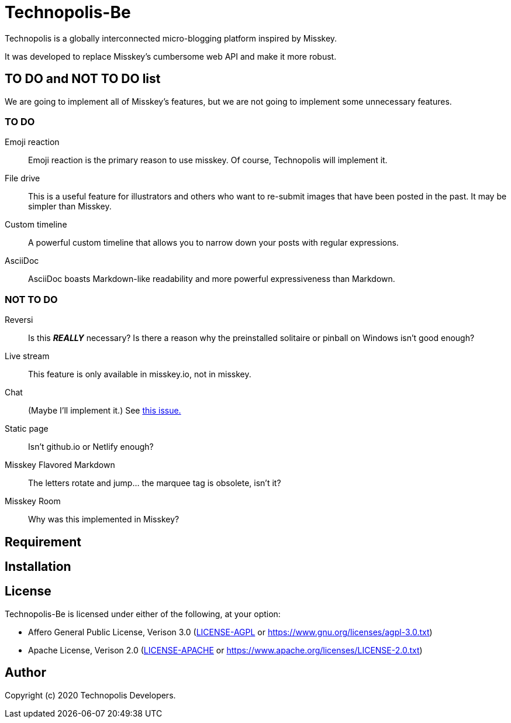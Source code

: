 = Technopolis-Be

Technopolis is a globally interconnected micro-blogging platform inspired by Misskey.

It was developed to replace Misskey’s cumbersome web API and make it more robust.

== TO DO and NOT TO DO list

We are going to implement all of Misskey's features, but we are not going to implement some unnecessary features.

=== TO DO

Emoji reaction:: 
Emoji reaction is the primary reason to use misskey. Of course, Technopolis will implement it.
File drive:: This is a useful feature for illustrators and others who want to re-submit images that have been posted in the past. It may be simpler than Misskey.
Custom timeline:: A powerful custom timeline that allows you to narrow down your posts with regular expressions.
AsciiDoc:: AsciiDoc boasts Markdown-like readability and more powerful expressiveness than Markdown.

=== NOT TO DO

Reversi:: Is this _**REALLY**_ necessary? Is there a reason why the preinstalled solitaire or pinball on Windows isn't good enough?
Live stream:: This feature is only available in misskey.io, not in misskey.
Chat:: (Maybe I'll implement it.) See https://github.com/technopolis-microblog/Technopolis/issues/11[this issue.]
Static page:: Isn't github.io or Netlify enough?
Misskey Flavored Markdown:: The letters rotate and jump... the marquee tag is obsolete, isn't it?
Misskey Room:: Why was this implemented in Misskey?

== Requirement

== Installation

== License

Technopolis-Be is licensed under either of the following, at your option:

* Affero General Public License, Verison 3.0 (link:./LICENSE-AGPL[LICENSE-AGPL] or link:https://www.gnu.org/licenses/agpl-3.0.txt[])
* Apache License, Verison 2.0 (link:./LICENSE-APACHE[LICENSE-APACHE] or link:https://www.apache.org/licenses/LICENSE-2.0.txt[])

== Author

Copyright (c) 2020 Technopolis Developers.
